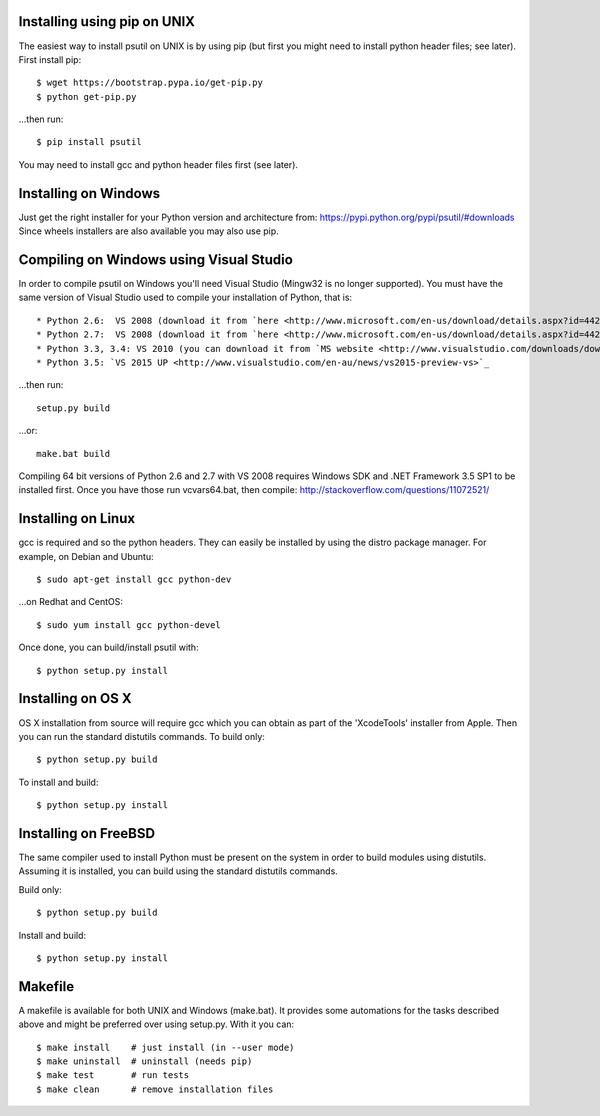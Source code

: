 ============================
Installing using pip on UNIX
============================

The easiest way to install psutil on UNIX is by using pip (but first you might
need to install python header files; see later).
First install pip::

    $ wget https://bootstrap.pypa.io/get-pip.py
    $ python get-pip.py

...then run::

    $ pip install psutil

You may need to install gcc and python header files first (see later).


=====================
Installing on Windows
=====================

Just get the right installer for your Python version and architecture from:
https://pypi.python.org/pypi/psutil/#downloads
Since wheels installers are also available you may also use pip.


========================================
Compiling on Windows using Visual Studio
========================================

In order to compile psutil on Windows you'll need Visual Studio (Mingw32 is
no longer supported). You must have the same version of Visual Studio used to
compile your installation of Python, that is::

* Python 2.6:  VS 2008 (download it from `here <http://www.microsoft.com/en-us/download/details.aspx?id=44266>`_)
* Python 2.7:  VS 2008 (download it from `here <http://www.microsoft.com/en-us/download/details.aspx?id=44266>`_)
* Python 3.3, 3.4: VS 2010 (you can download it from `MS website <http://www.visualstudio.com/downloads/download-visual-studio-vs#d-2010-express>`_)
* Python 3.5: `VS 2015 UP <http://www.visualstudio.com/en-au/news/vs2015-preview-vs>`_

...then run::

    setup.py build

...or::

    make.bat build

Compiling 64 bit versions of Python 2.6 and 2.7 with VS 2008 requires
Windows SDK and .NET Framework 3.5 SP1 to be installed first.
Once you have those run vcvars64.bat, then compile:
http://stackoverflow.com/questions/11072521/

===================
Installing on Linux
===================

gcc is required and so the python headers. They can easily be installed by
using the distro package manager. For example, on Debian and Ubuntu::

    $ sudo apt-get install gcc python-dev

...on Redhat and CentOS::

    $ sudo yum install gcc python-devel

Once done, you can build/install psutil with::

    $ python setup.py install


==================
Installing on OS X
==================

OS X installation from source will require gcc which you can obtain as part of
the 'XcodeTools' installer from Apple. Then you can run the standard distutils
commands.
To build only::

    $ python setup.py build

To install and build::

    $ python setup.py install


=====================
Installing on FreeBSD
=====================

The same compiler used to install Python must be present on the system in order
to build modules using distutils. Assuming it is installed, you can build using
the standard distutils commands.

Build only::

    $ python setup.py build

Install and build::

    $ python setup.py install


========
Makefile
========

A makefile is available for both UNIX and Windows (make.bat).  It provides
some automations for the tasks described above and might be preferred over
using setup.py. With it you can::

    $ make install    # just install (in --user mode)
    $ make uninstall  # uninstall (needs pip)
    $ make test       # run tests
    $ make clean      # remove installation files

